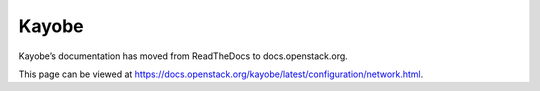 Kayobe
======

Kayobe’s documentation has moved from ReadTheDocs to docs.openstack.org.

This page can be viewed at https://docs.openstack.org/kayobe/latest/configuration/network.html.
